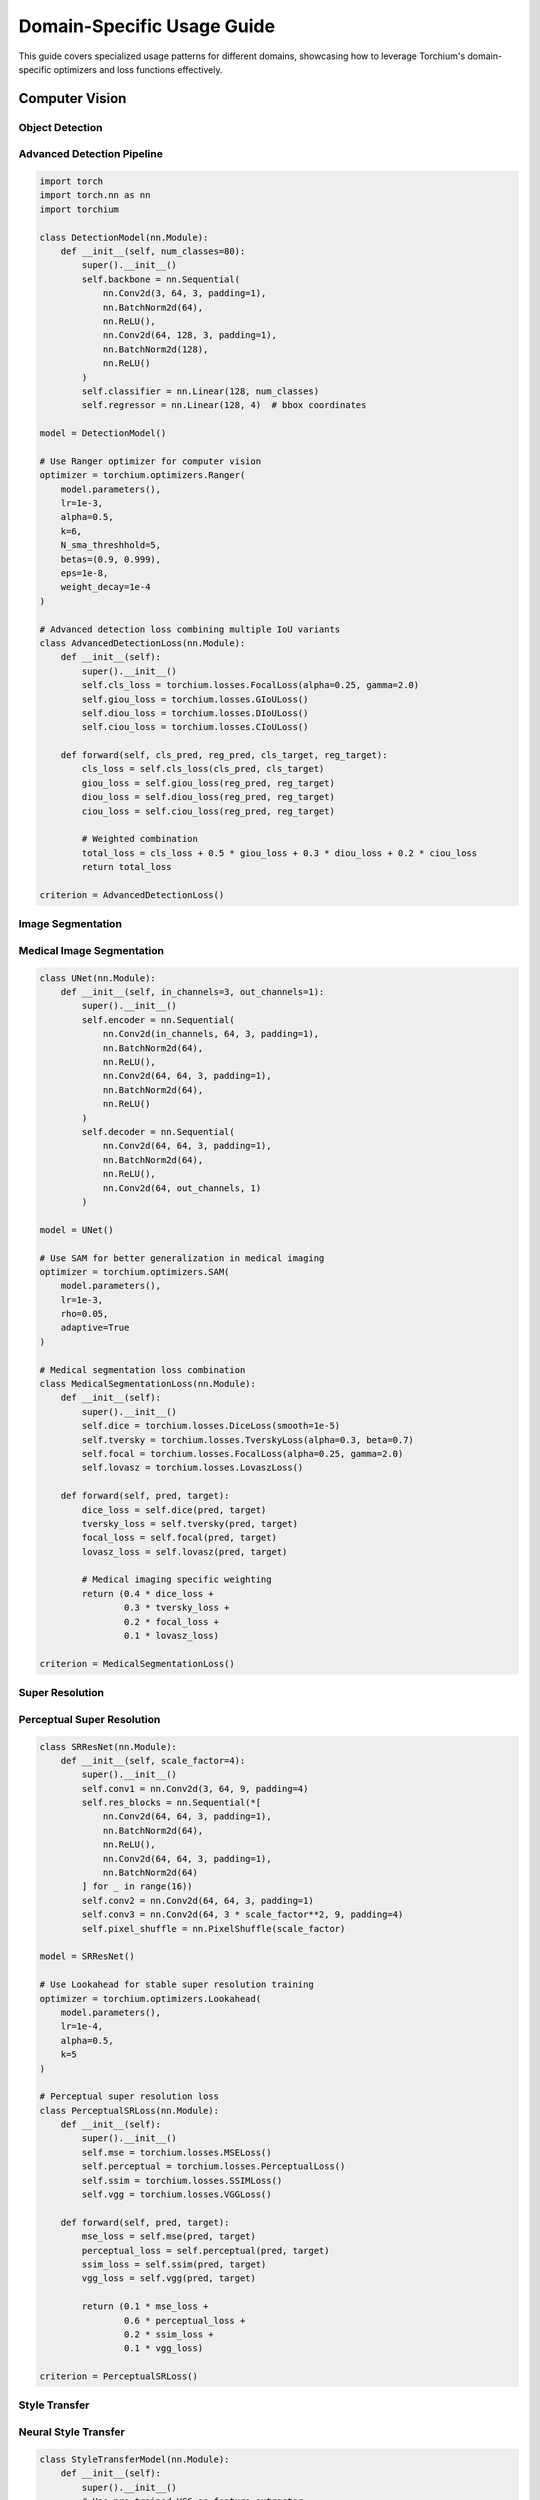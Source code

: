 Domain-Specific Usage Guide
============================

This guide covers specialized usage patterns for different domains, showcasing how to leverage Torchium's domain-specific optimizers and loss functions effectively.

Computer Vision
---------------

Object Detection
~~~~~~~~~~~~~~~~

Advanced Detection Pipeline
~~~~~~~~~~~~~~~~~~~~~~~~~~~

.. code-block:: python

   import torch
   import torch.nn as nn
   import torchium

   class DetectionModel(nn.Module):
       def __init__(self, num_classes=80):
           super().__init__()
           self.backbone = nn.Sequential(
               nn.Conv2d(3, 64, 3, padding=1),
               nn.BatchNorm2d(64),
               nn.ReLU(),
               nn.Conv2d(64, 128, 3, padding=1),
               nn.BatchNorm2d(128),
               nn.ReLU()
           )
           self.classifier = nn.Linear(128, num_classes)
           self.regressor = nn.Linear(128, 4)  # bbox coordinates

   model = DetectionModel()

   # Use Ranger optimizer for computer vision
   optimizer = torchium.optimizers.Ranger(
       model.parameters(),
       lr=1e-3,
       alpha=0.5,
       k=6,
       N_sma_threshhold=5,
       betas=(0.9, 0.999),
       eps=1e-8,
       weight_decay=1e-4
   )

   # Advanced detection loss combining multiple IoU variants
   class AdvancedDetectionLoss(nn.Module):
       def __init__(self):
           super().__init__()
           self.cls_loss = torchium.losses.FocalLoss(alpha=0.25, gamma=2.0)
           self.giou_loss = torchium.losses.GIoULoss()
           self.diou_loss = torchium.losses.DIoULoss()
           self.ciou_loss = torchium.losses.CIoULoss()

       def forward(self, cls_pred, reg_pred, cls_target, reg_target):
           cls_loss = self.cls_loss(cls_pred, cls_target)
           giou_loss = self.giou_loss(reg_pred, reg_target)
           diou_loss = self.diou_loss(reg_pred, reg_target)
           ciou_loss = self.ciou_loss(reg_pred, reg_target)
           
           # Weighted combination
           total_loss = cls_loss + 0.5 * giou_loss + 0.3 * diou_loss + 0.2 * ciou_loss
           return total_loss

   criterion = AdvancedDetectionLoss()

Image Segmentation
~~~~~~~~~~~~~~~~~~

Medical Image Segmentation
~~~~~~~~~~~~~~~~~~~~~~~~~~

.. code-block:: python

   class UNet(nn.Module):
       def __init__(self, in_channels=3, out_channels=1):
           super().__init__()
           self.encoder = nn.Sequential(
               nn.Conv2d(in_channels, 64, 3, padding=1),
               nn.BatchNorm2d(64),
               nn.ReLU(),
               nn.Conv2d(64, 64, 3, padding=1),
               nn.BatchNorm2d(64),
               nn.ReLU()
           )
           self.decoder = nn.Sequential(
               nn.Conv2d(64, 64, 3, padding=1),
               nn.BatchNorm2d(64),
               nn.ReLU(),
               nn.Conv2d(64, out_channels, 1)
           )

   model = UNet()

   # Use SAM for better generalization in medical imaging
   optimizer = torchium.optimizers.SAM(
       model.parameters(),
       lr=1e-3,
       rho=0.05,
       adaptive=True
   )

   # Medical segmentation loss combination
   class MedicalSegmentationLoss(nn.Module):
       def __init__(self):
           super().__init__()
           self.dice = torchium.losses.DiceLoss(smooth=1e-5)
           self.tversky = torchium.losses.TverskyLoss(alpha=0.3, beta=0.7)
           self.focal = torchium.losses.FocalLoss(alpha=0.25, gamma=2.0)
           self.lovasz = torchium.losses.LovaszLoss()

       def forward(self, pred, target):
           dice_loss = self.dice(pred, target)
           tversky_loss = self.tversky(pred, target)
           focal_loss = self.focal(pred, target)
           lovasz_loss = self.lovasz(pred, target)
           
           # Medical imaging specific weighting
           return (0.4 * dice_loss + 
                   0.3 * tversky_loss + 
                   0.2 * focal_loss + 
                   0.1 * lovasz_loss)

   criterion = MedicalSegmentationLoss()

Super Resolution
~~~~~~~~~~~~~~~~

Perceptual Super Resolution
~~~~~~~~~~~~~~~~~~~~~~~~~~~

.. code-block:: python

   class SRResNet(nn.Module):
       def __init__(self, scale_factor=4):
           super().__init__()
           self.conv1 = nn.Conv2d(3, 64, 9, padding=4)
           self.res_blocks = nn.Sequential(*[
               nn.Conv2d(64, 64, 3, padding=1),
               nn.BatchNorm2d(64),
               nn.ReLU(),
               nn.Conv2d(64, 64, 3, padding=1),
               nn.BatchNorm2d(64)
           ] for _ in range(16))
           self.conv2 = nn.Conv2d(64, 64, 3, padding=1)
           self.conv3 = nn.Conv2d(64, 3 * scale_factor**2, 9, padding=4)
           self.pixel_shuffle = nn.PixelShuffle(scale_factor)

   model = SRResNet()

   # Use Lookahead for stable super resolution training
   optimizer = torchium.optimizers.Lookahead(
       model.parameters(),
       lr=1e-4,
       alpha=0.5,
       k=5
   )

   # Perceptual super resolution loss
   class PerceptualSRLoss(nn.Module):
       def __init__(self):
           super().__init__()
           self.mse = torchium.losses.MSELoss()
           self.perceptual = torchium.losses.PerceptualLoss()
           self.ssim = torchium.losses.SSIMLoss()
           self.vgg = torchium.losses.VGGLoss()

       def forward(self, pred, target):
           mse_loss = self.mse(pred, target)
           perceptual_loss = self.perceptual(pred, target)
           ssim_loss = self.ssim(pred, target)
           vgg_loss = self.vgg(pred, target)
           
           return (0.1 * mse_loss + 
                   0.6 * perceptual_loss + 
                   0.2 * ssim_loss + 
                   0.1 * vgg_loss)

   criterion = PerceptualSRLoss()

Style Transfer
~~~~~~~~~~~~~~

Neural Style Transfer
~~~~~~~~~~~~~~~~~~~~~

.. code-block:: python

   class StyleTransferModel(nn.Module):
       def __init__(self):
           super().__init__()
           # Use pre-trained VGG as feature extractor
           import torchvision.models as models
           vgg = models.vgg19(pretrained=True).features
           self.features = nn.ModuleList(vgg[:36])  # Up to conv4_4

   model = StyleTransferModel()

   # Use Adam with custom parameters for style transfer
   optimizer = torchium.optimizers.Adam(
       model.parameters(),
       lr=1e-3,
       betas=(0.9, 0.999),
       eps=1e-8
   )

   # Neural style transfer loss
   class NeuralStyleLoss(nn.Module):
       def __init__(self):
           super().__init__()
           self.content_loss = torchium.losses.ContentLoss()
           self.style_loss = torchium.losses.StyleLoss()
           self.tv_loss = torchium.losses.TotalVariationLoss()

       def forward(self, generated, content, style):
           content_loss = self.content_loss(generated, content)
           style_loss = self.style_loss(generated, style)
           tv_loss = self.tv_loss(generated)
           
           return (1.0 * content_loss + 
                   100.0 * style_loss + 
                   0.1 * tv_loss)

   criterion = NeuralStyleLoss()

Natural Language Processing
---------------------------

Transformer Training
~~~~~~~~~~~~~~~~~~~~

Large Language Model Training
~~~~~~~~~~~~~~~~~~~~~~~~~~~~~

.. code-block:: python

   class TransformerModel(nn.Module):
       def __init__(self, vocab_size=50000, d_model=512, nhead=8, num_layers=6):
           super().__init__()
           self.embedding = nn.Embedding(vocab_size, d_model)
           self.pos_encoding = nn.Parameter(torch.randn(1000, d_model))
           self.transformer = nn.TransformerEncoder(
               nn.TransformerEncoderLayer(d_model, nhead, batch_first=True),
               num_layers
           )
           self.classifier = nn.Linear(d_model, vocab_size)

   model = TransformerModel()

   # Use LAMB for large batch training
   optimizer = torchium.optimizers.LAMB(
       model.parameters(),
       lr=1e-3,
       betas=(0.9, 0.999),
       eps=1e-6,
       weight_decay=0.01,
       clamp_value=10.0
   )

   # Advanced NLP loss with label smoothing
   criterion = torchium.losses.LabelSmoothingLoss(
       num_classes=50000,
       smoothing=0.1
   )

Sequence-to-Sequence Models
~~~~~~~~~~~~~~~~~~~~~~~~~~~

.. code-block:: python

   class Seq2SeqModel(nn.Module):
       def __init__(self, input_vocab_size, output_vocab_size, d_model=512):
           super().__init__()
           self.encoder = nn.TransformerEncoder(
               nn.TransformerEncoderLayer(d_model, 8, batch_first=True),
               6
           )
           self.decoder = nn.TransformerDecoder(
               nn.TransformerDecoderLayer(d_model, 8, batch_first=True),
               6
           )
           self.output_projection = nn.Linear(d_model, output_vocab_size)

   model = Seq2SeqModel(input_vocab_size=30000, output_vocab_size=30000)

   # Use NovoGrad for NLP tasks
   optimizer = torchium.optimizers.NovoGrad(
       model.parameters(),
       lr=1e-3,
       betas=(0.9, 0.999),
       eps=1e-8,
       weight_decay=0.01,
       grad_averaging=True
   )

   # Combined loss for seq2seq
   class Seq2SeqLoss(nn.Module):
       def __init__(self):
           super().__init__()
           self.ce_loss = torchium.losses.CrossEntropyLoss()
           self.label_smoothing = torchium.losses.LabelSmoothingLoss(
               num_classes=30000, smoothing=0.1
           )

       def forward(self, pred, target):
           ce_loss = self.ce_loss(pred, target)
           smooth_loss = self.label_smoothing(pred, target)
           return 0.7 * ce_loss + 0.3 * smooth_loss

   criterion = Seq2SeqLoss()

Word Embeddings
~~~~~~~~~~~~~~~

Word2Vec Training
~~~~~~~~~~~~~~~~~

.. code-block:: python

   class Word2VecModel(nn.Module):
       def __init__(self, vocab_size, embedding_dim=300):
           super().__init__()
           self.target_embeddings = nn.Embedding(vocab_size, embedding_dim)
           self.context_embeddings = nn.Embedding(vocab_size, embedding_dim)

   model = Word2VecModel(vocab_size=100000)

   # Use SGD for word embeddings
   optimizer = torchium.optimizers.SGD(
       model.parameters(),
       lr=0.025,
       momentum=0.9
   )

   # Word2Vec specific loss
   criterion = torchium.losses.Word2VecLoss(
       vocab_size=100000,
       embedding_dim=300,
       negative_samples=5
   )

Generative Models
-----------------

GAN Training
~~~~~~~~~~~~

Advanced GAN Training
~~~~~~~~~~~~~~~~~~~~~

.. code-block:: python

   class Generator(nn.Module):
       def __init__(self, latent_dim=100, output_dim=784):
           super().__init__()
           self.net = nn.Sequential(
               nn.Linear(latent_dim, 256),
               nn.BatchNorm1d(256),
               nn.ReLU(),
               nn.Linear(256, 512),
               nn.BatchNorm1d(512),
               nn.ReLU(),
               nn.Linear(512, 1024),
               nn.BatchNorm1d(1024),
               nn.ReLU(),
               nn.Linear(1024, output_dim),
               nn.Tanh()
           )

   class Discriminator(nn.Module):
       def __init__(self, input_dim=784):
           super().__init__()
           self.net = nn.Sequential(
               nn.Linear(input_dim, 1024),
               nn.LeakyReLU(0.2),
               nn.Dropout(0.3),
               nn.Linear(1024, 512),
               nn.LeakyReLU(0.2),
               nn.Dropout(0.3),
               nn.Linear(512, 256),
               nn.LeakyReLU(0.2),
               nn.Dropout(0.3),
               nn.Linear(256, 1),
               nn.Sigmoid()
           )

   generator = Generator()
   discriminator = Discriminator()

   # Different optimizers for G and D
   g_optimizer = torchium.optimizers.Adam(
       generator.parameters(),
       lr=2e-4,
       betas=(0.5, 0.999)
   )
   
   d_optimizer = torchium.optimizers.Adam(
       discriminator.parameters(),
       lr=2e-4,
       betas=(0.5, 0.999)
   )

   # Advanced GAN loss
   class AdvancedGANLoss(nn.Module):
       def __init__(self):
           super().__init__()
           self.gan_loss = torchium.losses.GANLoss()
           self.wasserstein_loss = torchium.losses.WassersteinLoss()
           self.hinge_loss = torchium.losses.HingeGANLoss()

       def forward(self, fake_pred, real_pred, loss_type='gan'):
           if loss_type == 'gan':
               return self.gan_loss(fake_pred, real_pred)
           elif loss_type == 'wasserstein':
               return self.wasserstein_loss(fake_pred, real_pred)
           elif loss_type == 'hinge':
               return self.hinge_loss(fake_pred, real_pred)

   criterion = AdvancedGANLoss()

VAE Training
~~~~~~~~~~~~

Beta-VAE for Disentangled Representations
~~~~~~~~~~~~~~~~~~~~~~~~~~~~~~~~~~~~~~~~~

.. code-block:: python

   class BetaVAE(nn.Module):
       def __init__(self, input_dim=784, latent_dim=20, beta=1.0):
           super().__init__()
           self.beta = beta
           self.encoder = nn.Sequential(
               nn.Linear(input_dim, 400),
               nn.ReLU(),
               nn.Linear(400, 400),
               nn.ReLU()
           )
           self.mu = nn.Linear(400, latent_dim)
           self.log_var = nn.Linear(400, latent_dim)
           self.decoder = nn.Sequential(
               nn.Linear(latent_dim, 400),
               nn.ReLU(),
               nn.Linear(400, 400),
               nn.ReLU(),
               nn.Linear(400, input_dim),
               nn.Sigmoid()
           )

   model = BetaVAE(beta=4.0)

   # Use AdaBelief for stable VAE training
   optimizer = torchium.optimizers.AdaBelief(
       model.parameters(),
       lr=1e-3,
       betas=(0.9, 0.999),
       eps=1e-8,
       weight_decay=1e-4
   )

   # Beta-VAE loss
   criterion = torchium.losses.BetaVAELoss(beta=4.0)

Diffusion Models
~~~~~~~~~~~~~~~~

DDPM Training
~~~~~~~~~~~~~

.. code-block:: python

   class DiffusionModel(nn.Module):
       def __init__(self, input_dim=784, hidden_dim=512):
           super().__init__()
           self.net = nn.Sequential(
               nn.Linear(input_dim + 1, hidden_dim),  # +1 for timestep
               nn.ReLU(),
               nn.Linear(hidden_dim, hidden_dim),
               nn.ReLU(),
               nn.Linear(hidden_dim, input_dim)
           )

   model = DiffusionModel()

   # Use AdamW for diffusion models
   optimizer = torchium.optimizers.AdamW(
       model.parameters(),
       lr=1e-4,
       betas=(0.9, 0.999),
       eps=1e-8,
       weight_decay=1e-4
   )

   # DDPM loss
   criterion = torchium.losses.DDPMLoss()

Metric Learning
---------------

Face Recognition
~~~~~~~~~~~~~~~~

ArcFace for Face Recognition
~~~~~~~~~~~~~~~~~~~~~~~~~~~~

.. code-block:: python

   class FaceRecognitionModel(nn.Module):
       def __init__(self, embedding_dim=512, num_classes=1000):
           super().__init__()
           self.backbone = nn.Sequential(
               nn.Conv2d(3, 64, 3, padding=1),
               nn.BatchNorm2d(64),
               nn.ReLU(),
               nn.AdaptiveAvgPool2d(1)
           )
           self.embedding = nn.Linear(64, embedding_dim)
           self.classifier = nn.Linear(embedding_dim, num_classes)

   model = FaceRecognitionModel()

   # Use Lion for memory efficiency
   optimizer = torchium.optimizers.Lion(
       model.parameters(),
       lr=1e-4,
       betas=(0.9, 0.99),
       weight_decay=1e-2
   )

   # ArcFace loss for face recognition
   criterion = torchium.losses.ArcFaceMetricLoss(
       num_classes=1000,
       embedding_size=512,
       margin=0.5,
       scale=64
   )

Contrastive Learning
~~~~~~~~~~~~~~~~~~~~

SimCLR-style Training
~~~~~~~~~~~~~~~~~~~~~

.. code-block:: python

   class ContrastiveModel(nn.Module):
       def __init__(self, input_dim=2048, hidden_dim=512, output_dim=128):
           super().__init__()
           self.projector = nn.Sequential(
               nn.Linear(input_dim, hidden_dim),
               nn.ReLU(),
               nn.Linear(hidden_dim, hidden_dim),
               nn.ReLU(),
               nn.Linear(hidden_dim, output_dim)
           )

   model = ContrastiveModel()

   # Use LARS for contrastive learning
   optimizer = torchium.optimizers.LARS(
       model.parameters(),
       lr=1e-3,
       momentum=0.9,
       weight_decay=1e-4
   )

   # Contrastive loss
   criterion = torchium.losses.ContrastiveMetricLoss(
       temperature=0.1,
       margin=1.0
   )

Multi-Task Learning
-------------------

Uncertainty Weighting
~~~~~~~~~~~~~~~~~~~~~

Multi-Task Computer Vision
~~~~~~~~~~~~~~~~~~~~~~~~~~

.. code-block:: python

   class MultiTaskVisionModel(nn.Module):
       def __init__(self):
           super().__init__()
           self.backbone = nn.Sequential(
               nn.Conv2d(3, 64, 3, padding=1),
               nn.ReLU(),
               nn.AdaptiveAvgPool2d(1)
           )
           self.classifier = nn.Linear(64, 10)  # Classification
           self.regressor = nn.Linear(64, 1)    # Regression
           self.segmenter = nn.Linear(64, 21)   # Segmentation

   model = MultiTaskVisionModel()

   # Use PCGrad for gradient surgery
   optimizer = torchium.optimizers.PCGrad(
       model.parameters(),
       lr=1e-3
   )

   # Multi-task loss with uncertainty weighting
   class MultiTaskVisionLoss(nn.Module):
       def __init__(self):
           super().__init__()
           self.uncertainty_loss = torchium.losses.UncertaintyWeightingLoss(num_tasks=3)
           self.cls_loss = torchium.losses.CrossEntropyLoss()
           self.reg_loss = torchium.losses.MSELoss()
           self.seg_loss = torchium.losses.DiceLoss()

       def forward(self, cls_pred, reg_pred, seg_pred, cls_target, reg_target, seg_target):
           cls_loss = self.cls_loss(cls_pred, cls_target)
           reg_loss = self.reg_loss(reg_pred, reg_target)
           seg_loss = self.seg_loss(seg_pred, seg_target)
           
           return self.uncertainty_loss([cls_loss, reg_loss, seg_loss])

   criterion = MultiTaskVisionLoss()

Domain-Specific Applications
----------------------------

Medical Imaging
~~~~~~~~~~~~~~~

Medical Image Analysis
~~~~~~~~~~~~~~~~~~~~~~

.. code-block:: python

   class MedicalImageModel(nn.Module):
       def __init__(self):
           super().__init__()
           self.encoder = nn.Sequential(
               nn.Conv2d(1, 32, 3, padding=1),  # Grayscale medical images
               nn.BatchNorm2d(32),
               nn.ReLU(),
               nn.Conv2d(32, 64, 3, padding=1),
               nn.BatchNorm2d(64),
               nn.ReLU()
           )
           self.classifier = nn.Linear(64, 2)  # Binary classification

   model = MedicalImageModel()

   # Use SAM for better generalization in medical imaging
   optimizer = torchium.optimizers.SAM(
       model.parameters(),
       lr=1e-3,
       rho=0.05
   )

   # Medical imaging specific loss
   class MedicalImagingLoss(nn.Module):
       def __init__(self):
           super().__init__()
           self.focal = torchium.losses.FocalLoss(alpha=0.25, gamma=2.0)
           self.dice = torchium.losses.DiceLoss(smooth=1e-5)

       def forward(self, pred, target):
           focal_loss = self.focal(pred, target)
           dice_loss = self.dice(pred, target)
           return 0.7 * focal_loss + 0.3 * dice_loss

   criterion = MedicalImagingLoss()

Audio Processing
~~~~~~~~~~~~~~~~

Audio Classification
~~~~~~~~~~~~~~~~~~~~

.. code-block:: python

   class AudioModel(nn.Module):
       def __init__(self, input_dim=128, num_classes=10):
           super().__init__()
           self.net = nn.Sequential(
               nn.Linear(input_dim, 256),
               nn.ReLU(),
               nn.Linear(256, 128),
               nn.ReLU(),
               nn.Linear(128, num_classes)
           )

   model = AudioModel()

   # Use AdaBelief for audio processing
   optimizer = torchium.optimizers.AdaBelief(
       model.parameters(),
       lr=1e-3
   )

   # Audio processing loss
   criterion = torchium.losses.SpectralLoss()

Time Series
~~~~~~~~~~~

Time Series Forecasting
~~~~~~~~~~~~~~~~~~~~~~~

.. code-block:: python

   class TimeSeriesModel(nn.Module):
       def __init__(self, input_dim=10, hidden_dim=64, output_dim=1):
           super().__init__()
           self.lstm = nn.LSTM(input_dim, hidden_dim, batch_first=True)
           self.classifier = nn.Linear(hidden_dim, output_dim)

   model = TimeSeriesModel()

   # Use AdamW for time series
   optimizer = torchium.optimizers.AdamW(
       model.parameters(),
       lr=1e-3,
       weight_decay=1e-4
   )

   # DTW loss for time series
   criterion = torchium.losses.DTWLoss()

Best Practices by Domain
------------------------

**Computer Vision:**
   - Use Ranger or Lookahead for vision tasks
   - Combine multiple IoU losses for detection
   - Use perceptual losses for super resolution
   - Apply SAM for better generalization

**Natural Language Processing:**
   - Use LAMB for large batch training
   - Apply label smoothing for better generalization
   - Use NovoGrad for transformer models
   - Consider gradient clipping for stability

**Generative Models:**
   - Use different optimizers for G and D
   - Apply appropriate GAN loss variants
   - Use AdaBelief for stable VAE training
   - Consider beta scheduling for Beta-VAE

**Metric Learning:**
   - Use Lion for memory efficiency
   - Apply ArcFace for face recognition
   - Use LARS for contrastive learning
   - Consider temperature scaling

**Multi-Task Learning:**
   - Use PCGrad for gradient surgery
   - Apply uncertainty weighting
   - Use appropriate loss combinations
   - Monitor task-specific performance

**Domain-Specific:**
   - Use SAM for medical imaging
   - Apply spectral losses for audio
   - Use DTW for time series
   - Consider domain-specific augmentations
